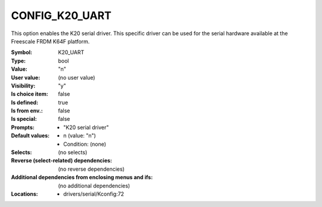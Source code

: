 
.. _CONFIG_K20_UART:

CONFIG_K20_UART
###############


This option enables the K20 serial driver.
This specific driver can be used for the serial hardware
available at the Freescale FRDM K64F platform.



:Symbol:           K20_UART
:Type:             bool
:Value:            "n"
:User value:       (no user value)
:Visibility:       "y"
:Is choice item:   false
:Is defined:       true
:Is from env.:     false
:Is special:       false
:Prompts:

 *  "K20 serial driver"
:Default values:

 *  n (value: "n")
 *   Condition: (none)
:Selects:
 (no selects)
:Reverse (select-related) dependencies:
 (no reverse dependencies)
:Additional dependencies from enclosing menus and ifs:
 (no additional dependencies)
:Locations:
 * drivers/serial/Kconfig:72